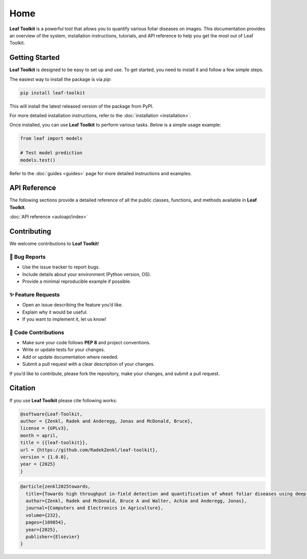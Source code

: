 
Home
=========================================


**Leaf Toolkit** is a powerful tool that allows you to quantify various foliar diseases on images. This documentation provides an overview of the system, installation instructions, tutorials, and API reference to help you get the most out of Leaf Toolkit.


Getting Started
--------------

**Leaf Toolkit** is designed to be easy to set up and use. To get started, you need to install it and follow a few simple steps.

The easiest way to install the package is via `pip`:

.. code-block:: bash

    pip install leaf-toolkit

This will install the latest released version of the package from PyPI.

For more detailed installation instructions, refer to the :doc:`installation <installation>`.


Once installed, you can use **Leaf Toolkit** to perform various tasks. Below is a simple usage example:

.. code-block:: python

   from leaf import models

   # Test model prediction
   models.test()

Refer to the :doc:`guides <guides>` page for more detailed instructions and examples.

API Reference
--------------

The following sections provide a detailed reference of all the public classes, functions, and methods available in **Leaf Toolkit**.

:doc:`API reference <autoapi/index>`


Contributing
--------------

We welcome contributions to **Leaf Toolkit**! 

🐛 Bug Reports
~~~~~~~~~~~~~~~~~~~~
- Use the issue tracker to report bugs.
- Include details about your environment (Python version, OS).
- Provide a minimal reproducible example if possible.

✨ Feature Requests
~~~~~~~~~~~~~~~~~~~~
- Open an issue describing the feature you’d like.
- Explain why it would be useful.
- If you want to implement it, let us know!

🔧 Code Contributions
~~~~~~~~~~~~~~~~~~~~
- Make sure your code follows **PEP 8** and project conventions.
- Write or update tests for your changes.
- Add or update documentation where needed.
- Submit a pull request with a clear description of your changes.

If you’d like to contribute, please fork the repository, make your changes, 
and submit a pull request.

Citation
--------------

If you use **Leaf Toolkit** please cite following works:

.. code-block:: bibtex

   @software{Leaf-Toolkit,
   author = {Zenkl, Radek and Anderegg, Jonas and McDonald, Bruce},
   license = {GPLv3},
   month = april,
   title = {{leaf-toolkit}},
   url = {https://github.com/RadekZenkl/leaf-toolkit},
   version = {1.0.0},
   year = {2025}
   }

.. code-block:: bibtex

   @article{zenkl2025towards,
     title={Towards high throughput in-field detection and quantification of wheat foliar diseases using deep learning},
     author={Zenkl, Radek and McDonald, Bruce A and Walter, Achim and Anderegg, Jonas},
     journal={Computers and Electronics in Agriculture},
     volume={232},
     pages={109854},
     year={2025},
     publisher={Elsevier}
   }
